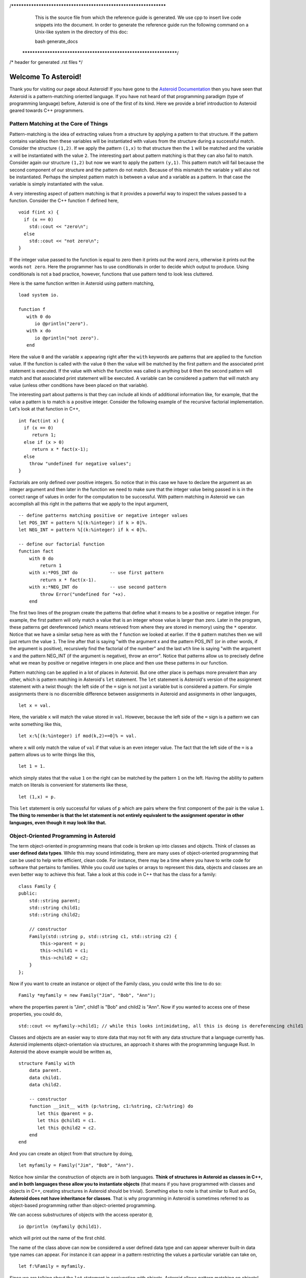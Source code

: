 /******************************************************************
  This is the source file from which the reference guide is
  generated.  We use cpp to insert live code snippets into the
  document. In order to generate the reference guide run the
  following command on a Unix-like system in the directory of
  this doc:

  bash generate_docs

 ******************************************************************/
/* header for generated .rst files */

..
   *** DO NOT EDIT; MACHINE GENERATED ***
.. highlight:: none

.. role:: raw-html(raw)
   :format: html

Welcome To Asteroid!
====================
Thank you for visiting our page about Asteroid! If you have gone to the `Asteroid Documentation <https://asteroid-lang.readthedocs.io/en/latest/>`_ then you have seen that Asteroid is a pattern-matching oriented language.
If you have not heard of that programming paradigm (type of programming language) before, Asteroid is one of the first of its kind. Here we provide a brief introduction to Asteroid geared towards C++ programmers.

Pattern Matching at the Core of Things
--------------------------------------
Pattern-matching is the idea of extracting values from a structure by applying a pattern to that structure.  If the pattern
contains variables then these variables will be instantiated with values from the structure during a successful match.  Consider the structure ``(1,2)``.
If we apply the pattern ``(1,x)`` to that structure then the ``1`` will be matched and the variable ``x`` will be instantiated
with the value ``2``.  The interesting part about pattern matching is that they can also fail to match.  Consider again
our structure ``(1,2)`` but now we want to apply the pattern ``(y,1)``.  This pattern match will fail because the second component of our structure and the pattern do not match.  Because of this mismatch the variable ``y`` will also not be instantiated.  Perhaps the simplest pattern match is between a value
and a variable as a pattern.  In that case the variable is simply instantiated with the value.

A very interesting aspect of pattern matching is that it provides a powerful way to inspect the values passed to a function.
Consider the C++ function ``f`` defined here,
::
  void f(int x) {
    if (x == 0)
      std::cout << "zero\n";
    else
      std::cout << "not zero\n";
  }

If the integer value passed to the function is equal to zero then it prints out the word ``zero``, otherwise it prints out
the words ``not zero``.
Here the programmer has to use conditionals in order to decide which output to produce.  Using conditionals is not a bad practice, however,
functions that use pattern tend to look less cluttered.

Here is the same function written in Asteroid using pattern matching,
::
  load system io.

  function f
     with 0 do
        io @println("zero").
     with x do
        io @println("not zero").
     end

Here the value ``0`` and the variable ``x`` appearing right after the ``with`` keywords are patterns that are applied to the function value.
If the function is called with the value ``0`` then the value will be matched by the first pattern and the associated print statement is executed.
If the value with which the function was called is anything but ``0`` then the second pattern will match and that associated print statement
will be executed. A variable can be considered a pattern
that will match any value (unless other conditions have been placed on that variable).

The interesting part about patterns is that they can include all kinds of additional information like, for example, that the value a pattern is to
match is a positive integer. Consider the following example of the recursive factorial implementation.  Let's look at that function in C++,
::
     int fact(int x) {
       if (x == 0)
          return 1;
       else if (x > 0)
          return x * fact(x-1);
       else
         throw "undefined for negative values";
     }

Factorials are only defined over positive integers.  So notice that in this case we have to declare the argument as an integer argument and then
later in the function we need to make sure that the integer value being passed in is in the correct range of values in order for the computation to be successful.
With pattern matching in Asteroid we can accomplish all this right in the patterns that we apply to the input argument,
::
   -- define patterns matching positive or negative integer values
   let POS_INT = pattern %[(k:%integer) if k > 0]%.
   let NEG_INT = pattern %[(k:%integer) if k < 0]%.

   -- define our factorial function
   function fact
       with 0 do
           return 1
       with x:*POS_INT do            -- use first pattern
           return x * fact(x-1).
       with x:*NEG_INT do            -- use second pattern
           throw Error("undefined for "+x).
       end

The first two lines of the program create the patterns that define what it means to be a positive or negative integer. For example, the first pattern will only match a value that is an integer whose value is larger than zero. Later in the program, these patterns get dereferenced (which means retrieved from where they are stored in memory) using the ``*`` operator. Notice that we have a similar setup here as with the ``f`` function we looked at earlier.  If the ``0`` pattern matches then we will just return the value ``1``. The line after that is saying "with the argument x and the pattern POS_INT (or in other words, if the argument is positive), recursively find the factorial of the number" and the last ``wth`` line is saying "with the argument x and the pattern NEG_INT (if the argument is negative), throw an error".
Notice that patterns allow us to precisely define what we mean by positive or negative integers in one place and then use these patterns in our function.

Pattern matching can be applied in a lot of places in Asteroid.  But one other place is perhaps more prevalent than any other, which is pattern
matching in Asteroid's ``let`` statement.
The ``let`` statement is Asteroid's version of the assignment statement with a twist though:  the left side of the ``=`` sign is not just a variable
but is considered a pattern.  For simple assignments there is no discernible difference between assignments in Asteroid and assignments in other
languages,
::
  let x = val.

Here, the variable ``x`` will match the value stored in ``val``.  However, because the left side of the ``=`` sign is a pattern we
can write something like this,
::
  let x:%[(k:%integer) if mod(k,2)==0]% = val.

where ``x`` will only match the value of ``val`` if that value is an even integer value.  The fact that the left side of the ``=`` is a pattern allows
us to write things like this,
::
   let 1 = 1.

which simply states that the value ``1`` on the right can be matched by the pattern ``1`` on the left.  Having the ability to pattern match
on literals is convenient for statements like these,
::
  let (1,x) = p.

This ``let`` statement is only successful for values of ``p`` which are pairs where the first component of the pair is the value ``1``.
**The thing to remember is that the let statement is not entirely equivalent to the assignment operator in other languages, even though it may look like that.**


Object-Oriented Programming in Asteroid
---------------------------------------
The term object-oriented in programming means that code is broken up into classes and objects. Think of classes as **user defined data types**. While this may sound intimidating, there are many uses of object-oriented programming that can be used to help write efficient, clean code. For instance, there may be a time where you have to write code for software that pertains to families. While you could use tuples or arrays to represent this data, objects and classes are an even better way to achieve this feat. Take a look at this code in C++ that has the class for a family:
::
     class Family {
     public:
         std::string parent;
         std::string child1;
         std::string child2;

         // constructor
         Family(std::string p, std::string c1, std::string c2) {
             this->parent = p;
             this->child1 = c1;
             this->child2 = c2;
         }
     };

Now if you want to create an instance or object of the Family class, you could write this line to do so:
::
   Family *myfamily = new Family("Jim", "Bob", "Ann");

where the properties parent is "Jim", child1 is "Bob" and child2 is "Ann". Now if you wanted to access one of these properties, you could do,
::
   std::cout << myfamily->child1; // while this looks intimidating, all this is doing is dereferencing child1

Classes and objects are an easier way to store data that may not fit with any data structure that a language currently has.
Asteroid implements object-orientation via structures, an approach it shares with the programming language Rust.
In Asteroid the above example would be written as,
::
   structure Family with
       data parent.
       data child1.
       data child2.

       -- constructor
       function __init__ with (p:%string, c1:%string, c2:%string) do
          let this @parent = p.
          let this @child1 = c1.
          let this @child2 = c2.
       end
   end

And you can create an object from that structure by doing,
::
   let myfamily = Family("Jim", "Bob", "Ann").

Notice how similar the construction of objects are in both languages.
**Think of structures in Asteroid as classes in C++, and in both languages these allow you to instantiate objects** (that means if you have programmed with classes and objects in C++, creating structures in Asteroid should be trivial). Something else to note is that similar to Rust and Go, **Asteroid does not have inheritance for classes**.  That is why programming in Asteroid is sometimes referred to as object-based programming rather than object-oriented programming.

We can access substructures of objects with the access operator ``@``,
::
  io @println (myfamily @child1).

which will print out the name of the first child.

The name of the class above can now be considered a user defined data type and can appear wherever built-in data type names can appear.
For instance it can appear in a pattern restricting the values a particular variable can take on,
::
  let f:%Family = myfamily.

Since we are talking about the ``let`` statement in conjunction with objects, Asteroid allows pattern matching on objects!  This allows for
easy access to substructures of objects,
::
     let Family(parent,first,second) = myfamily.

     assert(parent is "Jim").
     assert(first is "Bob").
     assert(second is "Ann").

Here we are matching the object stored in ``myfamily`` again the pattern ``Family(parent,first,second)`` and the variables will be instantiated
with appropriate values from the ``data`` members of the object.

Now that you understand the two different paradigms that Asteroid is made out of, you can start writing your programs in it and explore the versatility of patterns, pattern-matching and object-oriented programming.


How to Get Started in Asteroid
-------------------------------
Now that you know what principles Asteroid is made of, you can now get started writing programs in it. Directions to install Asteroid can be found `here <https://asteroid-lang.readthedocs.io/en/latest/Installing%20and%20Running.html>`_.
After you installed Asteroid correctly, you can write your first program. The first one you can write is a simple hello world program, which looks something like:
::
   load system io. -- header that allows the programmer to print things out to the screen and to accept input

   io @println "Hello, World!".

After you have written your first program, you can run the program by typing in the following line in your terminal:
::
   asteroid <name of program>

where the name of the program is the name of the file that you want to run.

**Make sure that you are in the same folder in your terminal of the file that you are trying to run!**

Notice how the ``@`` symbol is used in two different places (this is common in programming languages, where one operator can be used multiple ways). In Asteroid, modules (which was the ``load system io.`` line at the top of our files) are actually objects, so to access a method in a module, you use the ``@`` symbol. So in this example, the module is the ``io`` module and we want to use the ``println`` method in that module, which is why you see the ``@`` symbol in there. **A module is a group of code that has already been written (typically by the developers of the language) which can be used again in other people's programs.**

`Here <https://asteroid-lang.readthedocs.io/en/latest/Reference%20Guide.html#asteroid-modules>`_ is the complete list of modules in Asteroid.

Some important things to note in Asteroid:

* Most statements must end with a period (this is equivalent to using a semicolon in C++)
* In order to print things, you must include the ``load system io.`` in your program before you attempt any output.
* lines that start with ``--`` are comment lines
* If you see a line that looks like (``x:%integer``), that is used to match any value of a given type. (The ``%integer`` pattern matches any integer value and can be used with any other type in Asteroid.)

If you would like more information about Asteroid, please see the Asteroid `reference guide <https://asteroid-lang.readthedocs.io/en/latest/Reference%20Guide.html#>`_  and `user guide <https://asteroid-lang.readthedocs.io/en/latest/Asteroid%20User%20Guide.html>`_.
